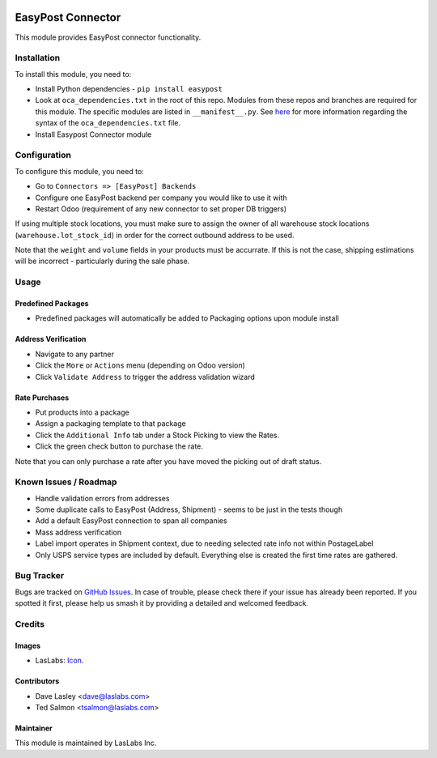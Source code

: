 .. image:: https://img.shields.io/badge/license-AGPL--3-blue.svg
   :target: http://www.gnu.org/licenses/agpl-3.0-standalone.html
   :alt: License: AGPL-3

==================
EasyPost Connector
==================

This module provides EasyPost connector functionality.


Installation
============

To install this module, you need to:

* Install Python dependencies - ``pip install easypost``
* Look at ``oca_dependencies.txt`` in the root of this repo. Modules from
  these repos and branches are required for this module. The specific modules
  are listed in ``__manifest__.py``. See `here <https://github.com/OCA/
  maintainer-quality-tools/blob/master/sample_files/oca_dependencies.txt>`_ for
  more information regarding the syntax of the ``oca_dependencies.txt`` file.
* Install Easypost Connector module

Configuration
=============

To configure this module, you need to:

* Go to ``Connectors => [EasyPost] Backends``
* Configure one EasyPost backend per company you would like to use it with
* Restart Odoo (requirement of any new connector to set proper DB triggers)

If using multiple stock locations, you must make sure to assign the owner of
all warehouse stock locations (``warehouse.lot_stock_id``) in order for the
correct outbound address to be used.

Note that the ``weight`` and ``volume`` fields in your products must be accurrate.
If this is not the case, shipping estimations will be incorrect - particularly during
the sale phase.

Usage
=====

Predefined Packages
-------------------

* Predefined packages will automatically be added to Packaging options upon
  module install

Address Verification
--------------------

* Navigate to any partner
* Click the ``More`` or ``Actions`` menu (depending on Odoo version)
* Click ``Validate Address`` to trigger the address validation wizard

Rate Purchases
---------------

* Put products into a package
* Assign a packaging template to that package
* Click the ``Additional Info`` tab under a Stock Picking to view the Rates.
* Click the green check button to purchase the rate.

Note that you can only purchase a rate after you have moved the picking out of
draft status.

Known Issues / Roadmap
======================

* Handle validation errors from addresses
* Some duplicate calls to EasyPost (Address, Shipment) - seems to be just in
  the tests though
* Add a default EasyPost connection to span all companies
* Mass address verification
* Label import operates in Shipment context, due to needing selected rate info
  not within PostageLabel
* Only USPS service types are included by default. Everything else is created
  the first time rates are gathered.

Bug Tracker
===========

Bugs are tracked on `GitHub Issues
<https://github.com/laslabs/odoo-connector-easypost/issues>`_. In case of trouble, please
check there if your issue has already been reported. If you spotted it first,
please help us smash it by providing a detailed and welcomed feedback.


Credits
=======

Images
------

* LasLabs: `Icon <https://repo.laslabs.com/projects/TEM/repos/odoo-module_template/browse/module_name/static/description/icon.svg?raw>`_.

Contributors
------------

* Dave Lasley <dave@laslabs.com>
* Ted Salmon <tsalmon@laslabs.com>

Maintainer
----------

.. image:: https://laslabs.com/logo.png
   :alt: LasLabs Inc.
   :target: https://laslabs.com

This module is maintained by LasLabs Inc.
